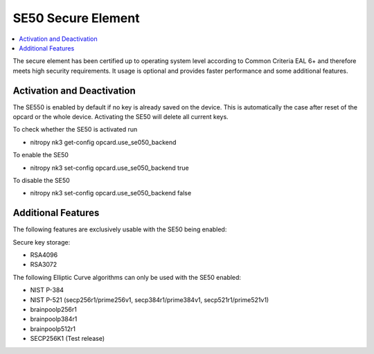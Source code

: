 SE50 Secure Element
===================

.. contents:: :local:

The secure element has been certified up to operating system level according to Common Criteria EAL 6+ and therefore meets high security requirements. It usage is optional and provides faster performance and some additional features.

Activation and Deactivation
---------------------------
The SE550 is enabled by default if no key is already saved on the device. This is automatically the case after reset of the opcard or the whole device. Activating the SE50 will delete all current keys.

To check whether the SE50 is activated run

* nitropy nk3 get-config opcard.use_se050_backend

To enable the SE50 

* nitropy nk3 set-config opcard.use_se050_backend true

To disable the SE50 

* nitropy nk3 set-config opcard.use_se050_backend false

Additional Features
-------------------

The following features are exclusively usable with the SE50 being enabled:

Secure key storage: 

* RSA4096
* RSA3072


The following Elliptic Curve algorithms can only be used with the SE50 enabled:

* NIST P-384
* NIST P-521 (secp256r1/prime256v1, secp384r1/prime384v1, secp521r1/prime521v1)
* brainpoolp256r1
* brainpoolp384r1
* brainpoolp512r1
* SECP256K1 (Test release)




